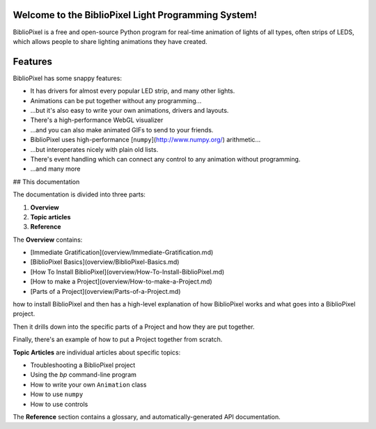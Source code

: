 Welcome to the BiblioPixel Light Programming System!
====================================================

BiblioPixel is a free and open-source Python program for real-time animation of
lights of all types, often strips of LEDS, which allows people to share
lighting animations they have created.

Features
========

BiblioPixel has some snappy features:

* It has drivers for almost every popular LED strip, and many other lights.

* Animations can be put together without any programming...

* ...but it's also easy to write your own animations, drivers and layouts.

* There's a high-performance WebGL visualizer

* ...and you can also make animated GIFs to send to your friends.

* BiblioPixel uses high-performance [``numpy``](http://www.numpy.org/)
  arithmetic...

* ...but interoperates nicely with plain old lists.

* There's event handling which can connect any control to any animation
  without programming.

* ...and many more

## This documentation

The documentation is divided into three parts:

1. **Overview**
2. **Topic articles**
3. **Reference**

The **Overview** contains:

* [Immediate Gratification](overview/Immediate-Gratification.md)
* [BiblioPixel Basics](overview/BiblioPixel-Basics.md)
* [How To Install BiblioPixel](overview/How-To-Install-BiblioPixel.md)
* [How to make a Project](overview/How-to-make-a-Project.md)
* [Parts of a Project](overview/Parts-of-a-Project.md)

how to install BiblioPixel and then has a high-level
explanation of how BiblioPixel works and what goes into a BiblioPixel project.

Then it drills down into the specific parts of a Project and how they are put
together.

Finally, there's an example of how to put a Project together from scratch.

**Topic Articles** are individual articles about specific topics:

* Troubleshooting a BiblioPixel project
* Using the `bp` command-line program
* How to write your own ``Animation`` class
* How to use ``numpy``
* How to use controls

The **Reference** section contains a glossary, and automatically-generated
API documentation.
